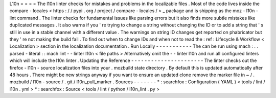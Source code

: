 L10n
=
=
=
=
The
l10n
linter
checks
for
mistakes
and
problems
in
the
localizable
files
.
Most
of
the
code
lives
inside
the
compare
-
locales
<
https
:
/
/
pypi
.
org
/
project
/
compare
-
locales
/
>
_
package
and
is
shipping
as
the
moz
-
l10n
-
lint
command
.
The
linter
checks
for
fundamental
issues
like
parsing
errors
but
it
also
finds
more
subtle
mistakes
like
duplicated
messages
.
It
also
warns
if
you
'
re
trying
to
change
a
string
without
changing
the
ID
or
to
add
a
string
that
'
s
still
in
use
in
a
stable
channel
with
a
different
value
.
The
warnings
on
string
ID
changes
get
reported
on
phabricator
but
they
'
re
not
making
the
build
fail
.
To
find
out
when
to
change
IDs
and
when
not
to
read
the
:
ref
:
Lifecycle
&
Workflow
<
Localization
>
section
in
the
localization
documentation
.
Run
Locally
-
-
-
-
-
-
-
-
-
-
-
The
can
be
run
using
mach
:
.
.
parsed
-
literal
:
:
mach
lint
-
-
linter
l10n
<
file
paths
>
Alternatively
omit
the
-
-
linter
l10n
and
run
all
configured
linters
which
will
include
the
l10n
linter
.
Updating
the
Reference
-
-
-
-
-
-
-
-
-
-
-
-
-
-
-
-
-
-
-
-
-
-
The
linter
checks
out
the
firefox
-
l10n
-
source
localization
files
into
your
.
mozbuild
state
directory
.
By
default
this
is
updated
automatically
after
48
hours
.
There
might
be
new
strings
anyway
if
you
want
to
ensure
an
updated
clone
remove
the
marker
file
in
~
/
.
mozbuild
/
l10n
-
source
/
.
git
/
l10n_pull_marker
.
Sources
-
-
-
-
-
-
-
*
:
searchfox
:
Configuration
(
YAML
)
<
tools
/
lint
/
l10n
.
yml
>
*
:
searchfox
:
Source
<
tools
/
lint
/
python
/
l10n_lint
.
py
>
